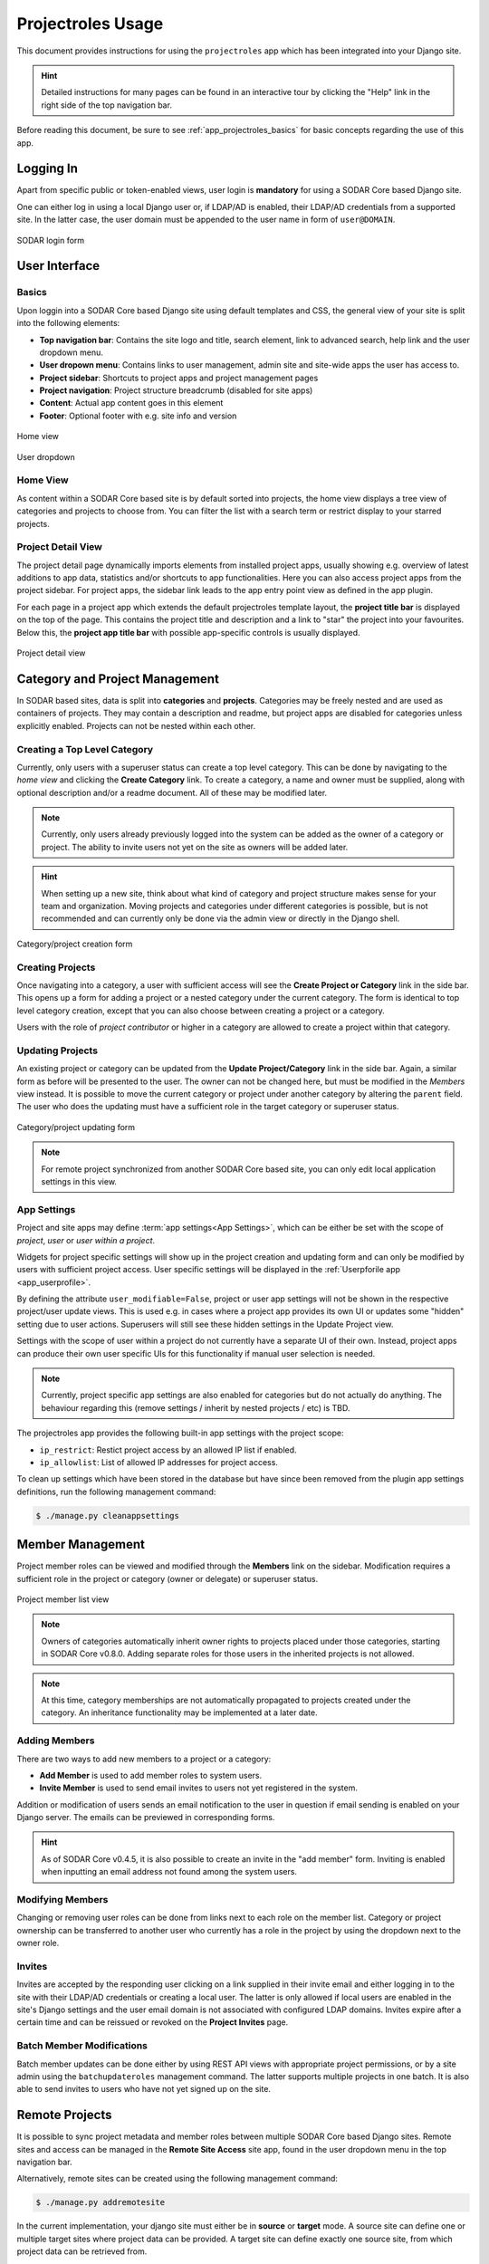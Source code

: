 .. _app_projectroles_usage:


Projectroles Usage
^^^^^^^^^^^^^^^^^^

This document provides instructions for using the ``projectroles`` app which has
been integrated into your Django site.

.. hint::

    Detailed instructions for many pages can be found in an interactive tour by
    clicking the "Help" link in the right side of the top navigation bar.

Before reading this document, be sure to see :ref:`app_projectroles_basics` for
basic concepts regarding the use of this app.


Logging In
==========

Apart from specific public or token-enabled views, user login is **mandatory**
for using a SODAR Core based Django site.

One can either log in using a local Django user or, if LDAP/AD is enabled, their
LDAP/AD credentials from a supported site. In the latter case, the user domain
must be appended to the user name in form of ``user@DOMAIN``.

.. figure:: _static/app_projectroles/sodar_login.png
    :align: center
    :scale: 75%

    SODAR login form


User Interface
==============

Basics
------

Upon loggin into a SODAR Core based Django site using default templates and CSS,
the general view of your site is split into the following elements:

- **Top navigation bar**: Contains the site logo and title, search element, link
  to advanced search, help link and the user dropdown menu.
- **User dropown menu**: Contains links to user management, admin site and
  site-wide apps the user has access to.
- **Project sidebar**: Shortcuts to project apps and project management pages
- **Project navigation**: Project structure breadcrumb (disabled for site apps)
- **Content**: Actual app content goes in this element
- **Footer**: Optional footer with e.g. site info and version

.. figure:: _static/app_projectroles/sodar_home.png
    :align: center
    :scale: 50%

    Home view

.. figure:: _static/app_projectroles/sodar_user_dropdown.png
    :align: center
    :scale: 75%

    User dropdown

Home View
---------

As content within a SODAR Core based site is by default sorted into projects,
the home view displays a tree view of categories and projects to choose from.
You can filter the list with a search term or restrict display to your starred
projects.

Project Detail View
-------------------

The project detail page dynamically imports elements from installed project
apps, usually showing e.g. overview of latest additions to app data, statistics
and/or shortcuts to app functionalities. Here you can also access project apps
from the project sidebar. For project apps, the sidebar link leads to the app
entry point view as defined in the app plugin.

For each page in a project app which extends the default projectroles template
layout, the **project title bar** is displayed on the top of the page. This
contains the project title and description and a link to "star" the project into
your favourites. Below this, the **project app title bar** with possible
app-specific controls is usually displayed.

.. figure:: _static/app_projectroles/sodar_project_detail.png
    :align: center
    :scale: 50%

    Project detail view


Category and Project Management
===============================

In SODAR based sites, data is split into **categories** and **projects**.
Categories may be freely nested and are used as containers of projects. They
may contain a description and readme, but project apps are disabled for
categories unless explicitly enabled. Projects can not be nested within each
other.

Creating a Top Level Category
-----------------------------

Currently, only users with a superuser status can create a top level category.
This can be done by navigating to the *home view* and clicking the
**Create Category** link. To create a category, a name and owner must be
supplied, along with optional description and/or a readme document. All of these
may be modified later.

.. note::

    Currently, only users already previously logged into the system can be added
    as the owner of a category or project. The ability to invite users not yet
    on the site as owners will be added later.

.. hint::

    When setting up a new site, think about what kind of category and project
    structure makes sense for your team and organization. Moving projects and
    categories under different categories is possible, but is not recommended
    and can currently only be done via the admin view or directly in the Django
    shell.

.. figure:: _static/app_projectroles/sodar_category_create.png
    :align: center
    :scale: 50%

    Category/project creation form

Creating Projects
-----------------

Once navigating into a category, a user with sufficient access will see the
**Create Project or Category** link in the side bar. This opens up a form for
adding a project or a nested category under the current category. The form is
identical to top level category creation, except that you can also choose
between creating a project or a category.

Users with the role of *project contributor* or higher in a category are allowed
to create a project within that category.


Updating Projects
-----------------

An existing project or category can be updated from the
**Update Project/Category** link in the side bar. Again, a similar form as
before will be presented to the user. The owner can not be changed here, but
must be modified in the *Members* view instead. It is possible to move the
current category or project under another category by altering the ``parent``
field. The user who does the updating must have a sufficient role in the
target category or superuser status.

.. figure:: _static/app_projectroles/sodar_project_update.png
    :align: center
    :scale: 50%

    Category/project updating form

.. note::

    For remote project synchronized from another SODAR Core based site, you can
    only edit local application settings in this view.

App Settings
------------

Project and site apps may define :term:`app settings<App Settings>`, which can
be either be set with the scope of *project*, *user* or *user within a project*.

Widgets for project specific settings will show up in the project creation and
updating form and can only be modified by users with sufficient project access.
User specific settings will be displayed in the
:ref:`Userpforile app <app_userprofile>`.

By defining the attribute ``user_modifiable=False``, project or user app
settings will not be shown in the respective project/user update views. This is
used e.g. in cases where a project app provides its own UI or updates some
"hidden" setting due to user actions. Superusers will still see these hidden
settings in the Update Project view.

Settings with the scope of user within a project do not currently have a
separate UI of their own. Instead, project apps can produce their own user
specific UIs for this functionality if manual user selection is needed.

.. note::

    Currently, project specific app settings are also enabled for categories but
    do not actually do anything. The behaviour regarding this (remove settings /
    inherit by nested projects / etc) is TBD.

The projectroles app provides the following built-in app settings with the
project scope:

- ``ip_restrict``: Restict project access by an allowed IP list if enabled.
- ``ip_allowlist``: List of allowed IP addresses for project access.

To clean up settings which have been stored in the database but have since
been removed from the plugin app settings definitions, run the following
management command:

.. code-block::

    $ ./manage.py cleanappsettings


Member Management
=================

Project member roles can be viewed and modified through the **Members**
link on the sidebar. Modification requires a sufficient role in the project or
category (owner or delegate) or superuser status.

.. figure:: _static/app_projectroles/sodar_role_list.png
    :align: center
    :scale: 50%

    Project member list view

.. note::

    Owners of categories automatically inherit owner rights to projects
    placed under those categories, starting in SODAR Core v0.8.0. Adding
    separate roles for those users in the inherited projects is not allowed.

.. note::

    At this time, category memberships are not automatically propagated to
    projects created under the category. An inheritance functionality may be
    implemented at a later date.

Adding Members
--------------

There are two ways to add new members to a project or a category:

- **Add Member** is used to add member roles to system users.
- **Invite Member** is used to send email invites to users not yet registered
  in the system.

Addition or modification of users sends an email notification to the user in
question if email sending is enabled on your Django server. The emails can be
previewed in corresponding forms.

.. hint::

    As of SODAR Core v0.4.5, it is also possible to create an invite in the "add
    member" form. Inviting is enabled when inputting an email address not found
    among the system users.

Modifying Members
-----------------

Changing or removing user roles can be done from links next to each role on the
member list. Category or project ownership can be transferred to another user
who currently has a role in the project by using the dropdown next to the owner
role.

Invites
-------

Invites are accepted by the responding user clicking on a link supplied in their
invite email and either logging in to the site with their LDAP/AD credentials or
creating a local user. The latter is only allowed if local users are enabled in
the site's Django settings and the user email domain is not associated with
configured LDAP domains. Invites expire after a certain time and can be reissued
or revoked on the **Project Invites** page.

Batch Member Modifications
--------------------------

Batch member updates can be done either by using REST API views with appropriate
project permissions, or by a site admin using the ``batchupdateroles``
management command. The latter supports multiple projects in one batch. It is
also able to send invites to users who have not yet signed up on the site.


Remote Projects
===============

It is possible to sync project metadata and member roles between multiple SODAR
Core based Django sites. Remote sites and access can be managed in the
**Remote Site Access** site app, found in the user dropdown menu in the top
navigation bar.

Alternatively, remote sites can be created using the following management
command:

.. code-block:: console

    $ ./manage.py addremotesite

In the current implementation, your django site must either be in **source** or
**target** mode. A source site can define one or multiple target sites where
project data can be provided. A target site can define exactly one source site,
from which project data can be retrieved from.

.. note::

    These are arbitrary restrictions which may be relaxed in the future, if use
    cases warrant it.

To enable remote project data reading, you must first set up either a target
or a source site depending on the role of your own SODAR site.

.. figure:: _static/app_projectroles/sodar_remote_sites.png
    :align: center
    :scale: 50%

    Remote site list in source mode

As Source Site
--------------

Navigate to the **Remote Site Access** site app and click on the
*Add Target Site* link. You will be provided with a form for specifying the
remote site. A secret string is generated automatically and you need to provide
this to the administrator of the target site in question for accessing your
site.

Here you also have the option to hide the remote project link from your users.
Users viewing the project on the source site then won't see a link to the target
site. Owners and Superusers will still see the link (greyed out). This is most
commonly used for internal test sites which only needs to be used by admins.

Once created, you can access the list of projects on your site in regards to the
created target site. For each project, you may select an access level, of which
three are currently implemented:

- **No access**: No access on the remote site (default)
- **Read roles**: This allows for the target site to read project metadata *and*
  user roles in order to synchronize project access remotely.
- **Revoked access**: Previously available access which has been revoked. The
  project will still remain in the target site, but only superusers, the project
  owner or the project delegate(s) can acesss it.

.. note::

    The *read roles* access level also provides metadata of the categories above
    the selected project so that the project structure can be maintained.

.. note::

    Only LDAP/AD user roles and local administrator *owner* roles are provided
    to the target site. Other local user roles are ignored.

.. note::

    Access levels for purely checking the existence of the project and only
    reading project metadata (title, description..) without member roles are
    implemented in the data model and backend, but currently disabled in the UI.

Once desired access to specific projects has been granted and confirmed, the
target site will sync the data by sending a request to the source site.

.. figure:: _static/app_projectroles/sodar_remote_projects.png
    :align: center
    :scale: 50%

    Remote project list in source mode

As Target Site
--------------

The source site should be set up as above using the *Set Source Site* link,
using the provided secret string as the access token.

After creating the source site, remote project metadata and member roles (for
which access has been granted) can be accessed using the *Synchronize* link.
Additionaly if the remote Source site is synchronized with multiple Target Sites,
information about those other Target sites will be synchronized as well an displayed
as *Peer Sites*.

Alternatively, the following management command can be used:

.. code-block:: console

    $ ./manage.py syncremote

.. note::

    Creating local projects under a category synchronized from a remote source
    site is **not** allowed from v0.8.3 onwards. For having local projects on a
    target site, you should create and use a local root category.

.. note::

    If a local user is the owner of a synchronized project on the source site,
    the user defined in the ``PROJECTROLES_DEFAULT_ADMIN`` will be given the
    owner role. Hence you **must** have this setting defined if you are
    implementing a SODAR site in target mode.


Search
======

The basic search form is displayed in the top navigation bar if enabled. It
takes one string as a search parameter, followed by optional keyword argument.
At this time, the keyword of ``type`` has been implemented, used to limit the
search to a certain data type as specified in app plugins.

Left to the basic search form is a link to the *Advanced Search* page, where you
can currently search for items using multiple search terms combined with the OR
operator.

Search results are split into results from different apps. For example, entering
``test`` will return all objects from all apps containing this string.
Alternatively, entering ``test type:project`` will provide results from any app
configured to produce results of type *project*. By default, this will result in
the projectroles app listing projects which contain the search string in their
name and/or description.

.. note::

    Additional features such as full-text search and more keywords/operators
    will be defined in the future.


REST API
========

Several SODAR Core functionalities are also available via a HTTP REST API
starting in version 0.8. See :ref:`app_projectroles_api_rest` for instructions
on REST API usage.
